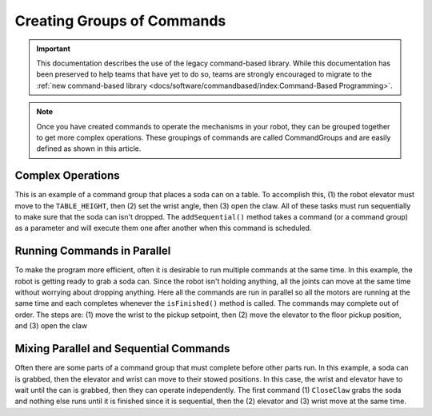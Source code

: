 Creating Groups of Commands
===========================

.. important:: This documentation describes the use of the legacy command-based library. While this documentation has been preserved to help teams that have yet to do so, teams are strongly encouraged to migrate to the :ref:`new command-based library <docs/software/commandbased/index:Command-Based Programming>`.

.. note:: Once you have created commands to operate the mechanisms in your robot, they can be grouped together to get more complex operations. These groupings of commands are called CommandGroups and are easily defined as shown in this article.

Complex Operations
------------------

.. tabs::

   .. code-tab:: java

      public class PlaceSoda extends CommandGroup {

          public PlaceSoda() {
             addSequential(new SetElevatorSetpoint(Elevator.TABLE_HEIGHT));
             addSequential(new SetWristSetpoint(Wrist.PICKUP));
             addSequential(new OpenClaw());
          }
      }

   .. code-tab:: cpp

      #include "PlaceSoda.h"
      #include "Elevator.h"
      #include "Wrist.h"

      PlaceSoda::PlaceSoda()
      {
         AddSequential(new SetElevatorSetpoint(Elevator::TABLE_HEIGHT));
         AddSequential(new SetWristSetpoint(Wrist::PICKUP));
         AddSequential(new OpenClaw());
      }

This is an example of a command group that places a soda can on a table. To accomplish this, (1) the robot elevator must move to the ``TABLE_HEIGHT``, then (2) set the wrist angle, then (3) open the claw. All of these tasks must run sequentially to make sure that the soda can isn't dropped. The ``addSequential()`` method takes a command (or a command group) as a parameter and will execute them one after another when this command is scheduled.

Running Commands in Parallel
----------------------------

.. tabs::

   .. code-tab:: java

      public class PrepareToGrab extends CommandGroup {

          public PrepareToGrab() {
             addParallel(new SetWristSetpoint(Wrist.PICKUP));
             addParallel(new SetElevatorSetpoint(Elevator.BOTTOM));
             addParallel(new OpenClaw());
          }
      }

   .. code-tab:: cpp

      #include "PrepareToGrab.h"
      #include "Wrist.h"
      #include "Elevator.h"

      PrepareToGrab::PrepareToGrab()
      {
         AddParallel(new SetWristSetpoint(Wrist::PICKUP));
         AddParallel(new SetElevatorSetpoint(Elevator::BOTTOM));
         AddParallel(new OpenClaw());
      }

To make the program more efficient, often it is desirable to run multiple commands at the same time. In this example, the robot is getting ready to grab a soda can. Since the robot isn't holding anything, all the joints can move at the same time without worrying about dropping anything. Here all the commands are run in parallel so all the motors are running at the same time and each completes whenever the ``isFinished()`` method is called. The commands may complete out of order. The steps are: (1) move the wrist to the pickup setpoint, then (2) move the elevator to the floor pickup position, and (3) open the claw

Mixing Parallel and Sequential Commands
---------------------------------------

.. tabs::

   .. code-tab:: java

      public class Grab extends CommandGroup {

          public Grab() {
             addSequential(new CloseClaw());
             addParallel(new SetElevatorSetpoint(Elevator.STOW));
             addSequential(new SetWristSetpoint(Wrist.STOW));
          }
      }

   .. code-tab:: cpp

      #include "Grab.h"
      #include "Elevator.h"
      #include "Wrist.h"

      Grab::Grab()
      {
         AddSequential(new CloseClaw());
         AddParallel(new SetElevatorSetpoint(Elevator::STOW));
         AddSequential(new SetWristSetpoint(Wrist::STOW));
      }

Often there are some parts of a command group that must complete before other parts run. In this example, a soda can is grabbed, then the elevator and wrist can move to their stowed positions. In this case, the wrist and elevator have to wait until the can is grabbed, then they can operate independently. The first command (1) ``CloseClaw`` grabs the soda and nothing else runs until it is finished since it is sequential, then the (2) elevator and (3) wrist move at the same time.
